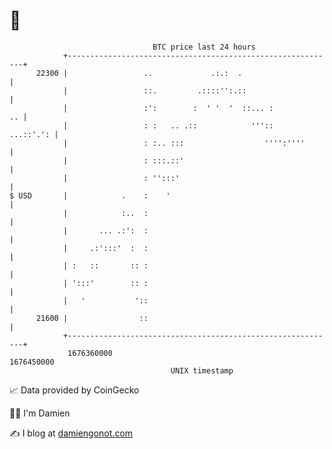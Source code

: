 * 👋

#+begin_example
                                   BTC price last 24 hours                    
               +------------------------------------------------------------+ 
         22300 |                 ..             .:.:  .                     | 
               |                 ::.         .::::'':.::                    | 
               |                 :':        :  ' '  '  ::... :           .. | 
               |                 : :   .. .::            '''::    ...::'.': | 
               |                 : :.. :::                  '''':''''       | 
               |                 : :::.::'                                  | 
               |                 : '':::'                                   | 
   $ USD       |            .    :    '                                     | 
               |            :..  :                                          | 
               |       ... .:':  :                                          | 
               |     .:':::'  :  :                                          | 
               | :   ::       :: :                                          | 
               | ':::'        :: :                                          | 
               |   '           '::                                          | 
         21600 |                ::                                          | 
               +------------------------------------------------------------+ 
                1676360000                                        1676450000  
                                       UNIX timestamp                         
#+end_example
📈 Data provided by CoinGecko

🧑‍💻 I'm Damien

✍️ I blog at [[https://www.damiengonot.com][damiengonot.com]]
